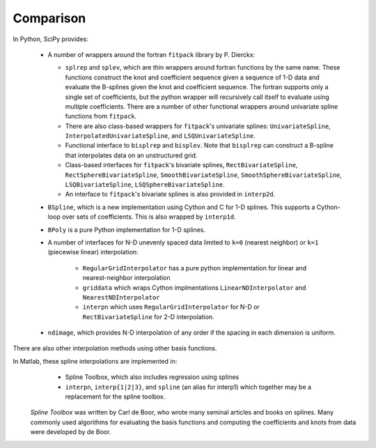 ==========
Comparison
==========

In Python, SciPy provides:

    - A number of wrappers around the fortran ``fitpack`` library by P. Dierckx:

      - ``splrep`` and ``splev``, which are thin wrappers around fortran functions by
        the same name. These functions construct the knot and coefficient sequence
        given a sequence of 1-D data and evaluate the B-splines given the knot and
        coefficient sequence. The fortran supports only a single set of 
        coefficients, but the python wrapper will recursively call itself to 
        evaluate using multiple coefficients. There are a number of other 
        functional wrappers around univariate spline functions from ``fitpack``.

      - There are also class-based wrappers for ``fitpack``'s univariate splines: 
        ``UnivariateSpline``, ``InterpolatedUnivariateSpline``, and 
        ``LSQUnivariateSpline``.

      - Functional interface to ``bisplrep`` and ``bisplev``. Note that ``bisplrep``
        can construct a B-spline that interpolates data on an unstructured
        grid.

      - Class-based interfaces for ``fitpack``'s bivariate splines, 
        ``RectBivariateSpline``, ``RectSphereBivariateSpline``, 
        ``SmoothBivariateSpline``, ``SmoothSphereBivariateSpline``, 
        ``LSQBivariateSpline``, ``LSQSphereBivariateSpline``.

      - An interface to ``fitpack``'s bivariate splines is also provided in 
        ``interp2d``.

    - ``BSpline``, which is a new implementation using Cython and C for
      1-D splines. This supports a Cython-loop over sets of coefficients. This
      is also wrapped by ``interp1d``. 

    - ``BPoly`` is a pure Python implementation for 1-D splines.

    - A number of interfaces for N-D unevenly spaced data limited to ``k=0``
      (nearest neighbor) or ``k=1`` (piecewise linear) interpolation:

        - ``RegularGridInterpolator`` has a pure python implementation for
          linear and nearest-neighbor interpolation

        - ``griddata`` which wraps Cython implmentations ``LinearNDInterpolator``   
          and ``NearestNDInterpolator``

        - ``interpn`` which uses ``RegularGridInterpolator`` for N-D or 
          ``RectBivariateSpline`` for 2-D interpolation.

    - ``ndimage``, which provides N-D interpolation of any order if the spacing
      in each dimension is uniform.

There are also other interpolation methods using other basis functions.

In Matlab, these spline interpolations are implemented in:
    - Spline Toolbox, which also includes regression using splines
    - ``interpn``, ``interp{1|2|3}``, and ``spline`` (an alias for interp1) which 
      together may be a replacement for the spline toolbox.

 `Spline Toolbox` was written by Carl de Boor, who wrote many seminal articles 
 and books on splines. Many commonly used algorithms for evaluating the basis 
 functions and computing the coefficients and knots from data were developed 
 by de Boor.